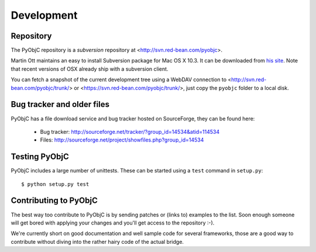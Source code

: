 Development
===========

.. _`subversion`: http://subversion.tigris.org/



Repository
----------

The PyObjC repository is a `subversion` repository at <http://svn.red-bean.com/pyobjc>.

Martin Ott maintains an easy to install Subversion package for Mac OS X 10.3. It can be downloaded from `his site`__. Note
that recent versions of OSX already ship with a subversion client.

.. __: http://www.codingmonkeys.de/mbo/

You can fetch a snapshot of the current development tree using a WebDAV connection to <http://svn.red-bean.com/pyobjc/trunk/>
or <https://svn.red-bean.com/pyobjc/trunk/>, just copy the ``pyobjc`` folder to a local disk.

Bug tracker and older files
---------------------------

PyObjC has a file download service and bug tracker hosted on SourceForge, they can be found here:

 * Bug tracker: http://sourceforge.net/tracker/?group_id=14534&atid=114534

 * Files:  http://sourceforge.net/project/showfiles.php?group_id=14534


Testing PyObjC
--------------

PyObjC includes a large number of unittests. These can be started using
a ``test`` command in ``setup.py``::
   
   $ python setup.py test

Contributing to PyObjC
----------------------

The best way too contribute to PyObjC is by sending patches or (links to)
examples to the list. Soon enough someone will get bored with applying
your changes and you'll get access to the repository :-).

We're currently short on good documentation and well sample code for
several frameworks, those are a good way to contribute without diving into
the rather hairy code of the actual bridge.
